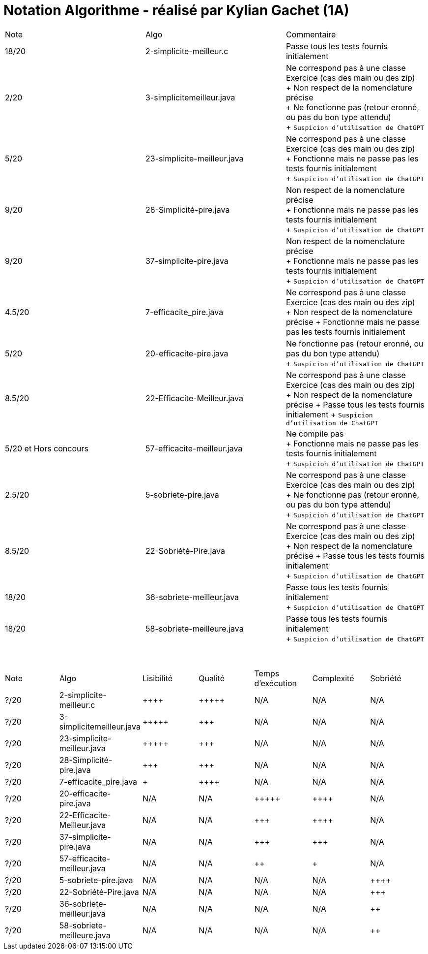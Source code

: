 = Notation Algorithme - réalisé par *Kylian Gachet (1A)*


|=========================================================================================================
| Note  | Algo                | Commentaire 
| 18/20           | 2-simplicite-meilleur.c    | Passe tous les tests fournis initialement      

| 2/20          | 3-simplicitemeilleur.java    | Ne correspond pas à une classe Exercice (cas des main ou des zip) + 
+ Non respect de la nomenclature précise + 
+ Ne fonctionne pas (retour eronné, ou pas du bon type attendu) + 
+ `Suspicion d'utilisation de ChatGPT`

| 5/20          | 23-simplicite-meilleur.java    | Ne correspond pas à une classe Exercice (cas des main ou des zip) + 
+ Fonctionne mais ne passe pas les tests fournis initialement + 
+ `Suspicion d'utilisation de ChatGPT`

| 9/20           | 28-Simplicité-pire.java  | Non respect de la nomenclature précise + 
+ Fonctionne mais ne passe pas les tests fournis initialement + 
+ `Suspicion d'utilisation de ChatGPT`

| 9/20           |  37-simplicite-pire.java | Non respect de la nomenclature précise + 
+ Fonctionne mais ne passe pas les tests fournis initialement   + 
+ `Suspicion d'utilisation de ChatGPT`

| 4.5/20           |  7-efficacite_pire.java  | Ne correspond pas à une classe Exercice (cas des main ou des zip) +
+ Non respect de la nomenclature précise
+ Fonctionne mais ne passe pas les tests fournis initialement   

| 5/20           |  20-efficacite-pire.java  | Ne fonctionne pas (retour eronné, ou pas du bon type attendu)   + 
+ `Suspicion d'utilisation de ChatGPT`  

| 8.5/20           | 22-Efficacite-Meilleur.java | Ne correspond pas à une classe Exercice (cas des main ou des zip) + 
+ Non respect de la nomenclature précise
+ Passe tous les tests fournis initialement 
+ `Suspicion d'utilisation de ChatGPT`       

| 5/20 et Hors concours   | 57-efficacite-meilleur.java    | Ne compile pas + 
+ Fonctionne mais ne passe pas les tests fournis initialement + 
+ `Suspicion d'utilisation de ChatGPT`  

| 2.5/20           | 5-sobriete-pire.java    | Ne correspond pas à une classe Exercice (cas des main ou des zip) + 
+ Ne fonctionne pas (retour eronné, ou pas du bon type attendu) + 
+ `Suspicion d'utilisation de ChatGPT`      

| 8.5/20           |   22-Sobriété-Pire.java     | Ne correspond pas à une classe Exercice (cas des main ou des zip) + 
+ Non respect de la nomenclature précise
+ Passe tous les tests fournis initialement  + 
+ `Suspicion d'utilisation de ChatGPT`  

| 18/20           | 36-sobriete-meilleur.java   | Passe tous les tests fournis initialement + 
+ `Suspicion d'utilisation de ChatGPT`  

| 18/20           | 58-sobriete-meilleure.java   | Passe tous les tests fournis initialement + 
+ `Suspicion d'utilisation de ChatGPT`  

|=========================================================================================================

{empty} +

|=========================================================================================================
| Note  | Algo                | Lisibilité  | Qualité  | Temps d’exécution  | Complexité  | Sobriété
| ?/20           | 2-simplicite-meilleur.c    | {plus}{plus}{plus}{plus}        | {plus}{plus}{plus}{plus}{plus}    | N/A                | N/A         | N/A
| ?/20          | 3-simplicitemeilleur.java    | {plus}{plus}{plus}{plus}{plus}       | {plus}{plus}{plus}     | N/A                | N/A         | N/A
| ?/20          | 23-simplicite-meilleur.java    | {plus}{plus}{plus}{plus}{plus}       | {plus}{plus}{plus}     | N/A                | N/A         | N/A
| ?/20           | 28-Simplicité-pire.java  | {plus}{plus}{plus}         | {plus}{plus}{plus}      | N/A                | N/A         | N/A
| ?/20          | 	
7-efficacite_pire.java  | {plus}           | {plus}{plus}{plus}{plus}     | N/A                | N/A         | N/A
| ?/20           | 20-efficacite-pire.java   | N/A         | N/A      | {plus}{plus}{plus}{plus}{plus}               | {plus}{plus}{plus}{plus}     | N/A
| ?/20           | 22-Efficacite-Meilleur.java     | N/A         | N/A      | {plus}{plus}{plus}             | {plus}{plus}{plus}{plus}          | N/A
| ?/20           | 37-simplicite-pire.java | N/A         | N/A      | {plus}{plus}{plus}                | {plus}{plus}{plus}         | N/A
| ?/20          | 57-efficacite-meilleur.java    | N/A         | N/A      | {plus}{plus}                 | {plus}        | N/A
| ?/20           | 5-sobriete-pire.java    | N/A         | N/A      | N/A                 | N/A        | {plus}{plus}{plus}{plus}
| ?/20           |   22-Sobriété-Pire.java     | N/A         | N/A      | N/A              | N/A         | {plus}{plus}{plus}
| ?/20           | 36-sobriete-meilleur.java   | N/A         | N/A      | N/A                  | N/A         | {plus}{plus}
| ?/20           | 58-sobriete-meilleure.java   | N/A         | N/A      | N/A                  | N/A         | {plus}{plus}
|=========================================================================================================